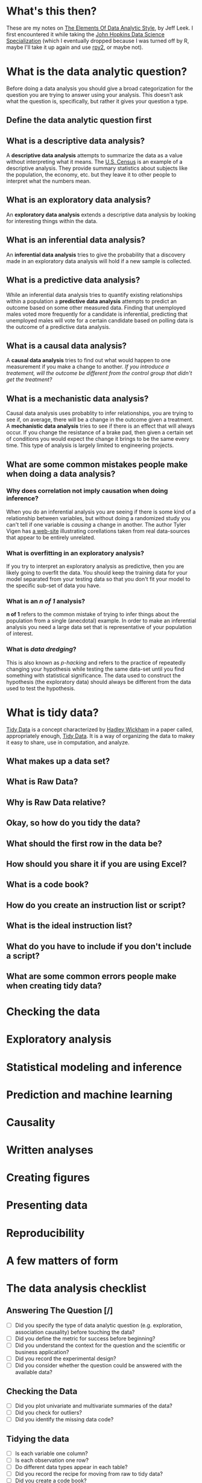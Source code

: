 #+BEGIN_COMMENT
.. title: Notes on the Elements of Data Analytic Style
.. slug: notes-on-the-elements-of-data-analytic-style
.. date: 2018-07-20 16:10:48 UTC-07:00
.. tags: 
.. category: 
.. link: 
.. description: 
.. type: text
#+END_COMMENT

* What's this then?
  These are my notes on [[https://leanpub.com/datastyle][The Elements Of Data Analytic Style]], by Jeff Leek. I first encountered it while taking the [[https://www.coursera.org/specializations/jhu-data-science][John Hopkins Data Science Specialization]] (which I eventually dropped because I was turned off by R, maybe I'll take it up again and use [[https://pypi.org/project/rpy2/][rpy2]], or maybe not).
* What is the data analytic question?
  Before doing a data analysis you should give a broad categorization for the question you are trying to answer using your analysis. This doesn't ask what the question is, specifically, but rather it gives your question a type.
** Define the data analytic question first

#+BEGIN_SRC plantuml :file data_analytic_question.png :exports none :results none
 skinparam monochrome true
 (*) --> "Analysis Classification"
 if "Did you summarize the data?" then
   -->[yes] if "Did you interpret the summaries?" then
              -->[yes] if "Did you quantify how likely your discoveries are to hold for a new sample?" then
                        -->[yes] if "Are you trying to figure out how changing averages affect each other?" then
                                    -->[yes] if "Is the effect average or deterministic?" then
                                              -->[average] "Causal"
                                             else
                                              -->[deterministic] "Mechaniistic"
                                             endif
                                  else
                                    -->[No] if "Are you trying to predict measurements?" then
                                              -->[yes] "Predictive"
                                            else
                                              -->[no] "Inferential"
                                            endif
                                  endif
                        else
                          ->[no] "Exploratory"
                        endif
            else
             ->[no] "Descriptive Analysis"
            endif
else
 ->[no] "Not a data analysis"
endif
-> (*)
#+END_SRC

[[file:data_analytic_question.png]]
** What is a descriptive data analysis?
   A *descriptive data analysis* attempts to summarize the data as a value without interpreting what it means. The [[https://www.census.gov/][U.S. Census]] is an example of a descriptive analysis. They provide summary statistics about subjects like the population, the economy, etc. but they leave it to other people to interpret what the numbers mean.
** What is an exploratory data analysis?
   An *exploratory data analysis* extends a descriptive data analysis by looking for interesting things within the data.
** What is an inferential data analysis?
   An *inferential data analysis* tries to give the probability that a discovery made in an exploratory data analysis will hold if a new sample is collected.
** What is a predictive data analysis?
   While an inferential data analysis tries to quantify existing relationships within a population a *predictive data analysis* attempts to predict an outcome based on some other measured data. Finding that unemployed males voted more frequently for a candidate is inferential, predicting that unemployed males will vote for a certain candidate based on polling data is the outcome of a predictive data analysis.
** What is a causal data analysis?
   A *causal data analysis* tries to find out what would happen to one measurement if you make a change to another. /If you introduce a treatement, will the outcome be different from the control group that didn't get the treatment?/
** What is a mechanistic data analysis?
   Causal data analysis uses probablity to infer relationships, you are trying to see if, on average, there will be a change in the outcome given a treatment. A *mechanistic data analysis* tries to see if there is an effect that will always occur. If you change the resistance of a brake pad, then given a certain set of conditions you would expect the change it brings to be the same every time. This type of analysis is largely limited to engineering projects.
** What are some common mistakes people make when doing a data analysis?
*** Why does correlation not imply causation when doing inference?
    When you do an inferential analysis you are seeing if there is some kind of a relationship between variables, but without doing a randomized study you can't tell if one variable is /causing/ a change in another. The author Tyler Vigen has [[http://tylervigen.com/spurious-correlations][a web-site]] illustrating corellations taken from real data-sources that appear to be entirely unrelated.
*** What is overfitting in an exploratory analysis?
    If you try to interpret an exploratory analysis as predictive, then you are likely going to overfit the data. You should keep the training data for your model separated from your testing data so that you don't fit your model to the specific sub-set of data you have.
*** What is an /n of 1/ analysis?
    *n of 1* refers to the common mistake of trying to infer things about the population from a single (anecdotal) example. In order to make an inferential analysis you need a large data set that is representative of your population of interest.
*** What is /data dredging/?
    This is also known as /p-hacking/ and refers to the practice of repeatedly changing your hypothesis while testing the same data-set until you find something with statistical significance. The data used to construct the hypothesis (the exploratory data) should always be different from the data used to test the hypothesis.
* What is tidy data?
  [[https://en.wikipedia.org/wiki/Tidy_data][Tidy Data]] is a concept characterized by [[http://hadley.nz/][Hadley Wickham]] in a paper called, appropriately enough, [[https://www.jstatsoft.org/article/view/v059i10][Tidy Data]]. It is a way of organizing the data to makey it easy to share, use in computation, and analyze.
** What makes up a data set?
** What is Raw Data?
** Why is Raw Data relative?
** Okay, so how do you tidy the data?
** What should the first row in the data be?
** How should you share it if you are using Excel?
** What is a code book?
** How do you create an instruction list or script?
** What is the ideal instruction list?
** What do you have to include if you don't include a script?
** What are some common errors people make when creating tidy data?
* Checking the data
* Exploratory analysis
* Statistical modeling and inference
* Prediction and machine learning
* Causality
* Written analyses
* Creating figures
* Presenting data
* Reproducibility
* A few matters of form
* The data analysis checklist
** Answering The Question [/]
   - [ ] Did you specify the type of data analytic question (e.g. exploration, association causality) before touching the data?
   - [ ] Did you define the metric for success before beginning?
   - [ ] Did you understand the context for the question and the scientific or business application?
   - [ ] Did you record the experimental design?
   - [ ] Did you consider whether the question could be answered with the available data?
** Checking the Data
   - [ ] Did you plot univariate and multivariate summaries of the data?
   - [ ] Did you check for outliers?
   - [ ] Did you identify the missing data code?
** Tidying the data
   - [ ] Is each variable one column?
   - [ ] Is each observation one row?
   - [ ] Do different data types appear in each table?
   - [ ] Did you record the recipe for moving from raw to tidy data?
   - [ ] Did you create a code book?
   - [ ] Did you record all parameters, units, and functions applied to the data?
** Exploratory analysis
   - [ ] Did you identify missing values?
   - [ ] Did you make univariate plots?
     + Histograms
     + Density Plots
     + Boxplots
   - [ ] Did you consider correlations between variables (scatterplots)?
   - [ ] Did you check the units of all data points to make user they are in the right range?
   - [ ] Did you consider plotting on a log scale?
   - [ ] Would a scatterplot be more informative?
** Inference
** Prediction
** Causality
** Written analyses
** Figures
** Presentations
** Reproducibility
** Code
* Additional resources
** Lecture Notes
   - [[http://kbroman.org/Tools4RR/][Tools for Reproducible Research]]
   - [[https://github.com/datacarpentry/archive-datacarpentry][Data Carpentry]]
** Jeff Leek's Guides
   - [[https://github.com/jtleek/datasharing][Data Sharing]]
   - [[https://github.com/jtleek/reviews][Reviewing Academic Papers]]
** Books
   - [[http://www-bcf.usc.edu/~gareth/ISL/][An introduction to statistical learning]]
   - [[http://www.stat.cmu.edu/%7Ecshalizi/ADAfaEPoV/][Advanced data analysis from an elementary point of view]]
   - [[https://www.openintro.org/index.php][OpenIntro Statistics]]
   - [[https://leanpub.com/LittleInferenceBook][Statistical inference for data science]]
* Citations
1. Leek, Jeff. Elements of Data Analytic Style. Leanpub; 2015. 93 p. (https://leanpub.com/datastyle)
